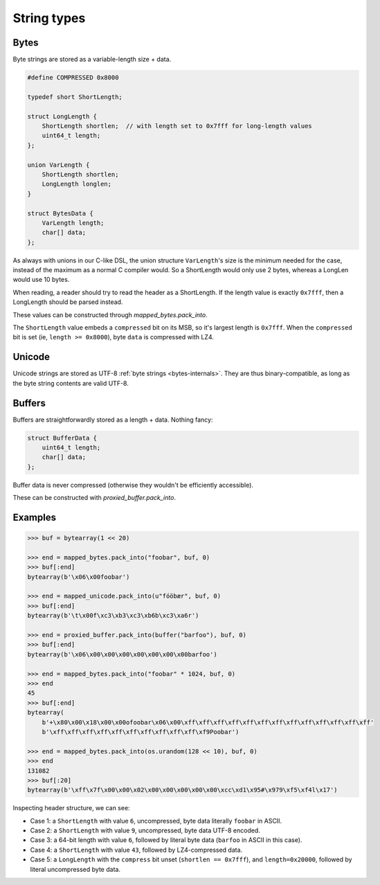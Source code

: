 String types
============

.. _bytes-internals:

Bytes
-----

Byte strings are stored as a variable-length size + data.

.. code-block:: C

    #define COMPRESSED 0x8000

    typedef short ShortLength;

    struct LongLength {
        ShortLength shortlen;  // with length set to 0x7fff for long-length values
        uint64_t length;
    };

    union VarLength {
        ShortLength shortlen;
        LongLength longlen;
    }

    struct BytesData {
        VarLength length;
        char[] data;
    };

As always with unions in our C-like DSL, the union structure ``VarLength``'s size is the minimum needed for the case,
instead of the maximum as a normal C compiler would. So a ShortLength would only use 2 bytes, whereas a LongLen would
use 10 bytes.

When reading, a reader should try to read the header as a ShortLength. If the length value is exactly ``0x7fff``,
then a LongLength should be parsed instead.

These values can be constructed through `mapped_bytes.pack_into`.

The ``ShortLength`` value embeds a ``compressed`` bit on its MSB, so it's largest length is ``0x7fff``.
When the ``compressed`` bit is set (ie, ``length >= 0x8000``), byte ``data`` is compressed with LZ4.

.. _unicode-internals:

Unicode
-------

Unicode strings are stored as UTF-8 :ref:`byte strings <bytes-internals>`. They are thus binary-compatible,
as long as the byte string contents are valid UTF-8.

.. _buffer-internals:

Buffers
-------

Buffers are straightforwardly stored as a length + data. Nothing fancy:

.. code-block:: C

    struct BufferData {
        uint64_t length;
        char[] data;
    };

Buffer data is never compressed (otherwise they wouldn't be efficiently accessible).

These can be constructed with `proxied_buffer.pack_into`.

Examples
--------

.. code-block:: pycon

    >>> buf = bytearray(1 << 20)

    >>> end = mapped_bytes.pack_into("foobar", buf, 0)
    >>> buf[:end]
    bytearray(b'\x06\x00foobar')

    >>> end = mapped_unicode.pack_into(u"fóöbær", buf, 0)
    >>> buf[:end]
    bytearray(b'\t\x00f\xc3\xb3\xc3\xb6b\xc3\xa6r')

    >>> end = proxied_buffer.pack_into(buffer("barfoo"), buf, 0)
    >>> buf[:end]
    bytearray(b'\x06\x00\x00\x00\x00\x00\x00\x00barfoo')

    >>> end = mapped_bytes.pack_into("foobar" * 1024, buf, 0)
    >>> end
    45
    >>> buf[:end]
    bytearray(
        b'+\x80\x00\x18\x00\x00ofoobar\x06\x00\xff\xff\xff\xff\xff\xff\xff\xff\xff\xff\xff\xff\xff'
        b'\xff\xff\xff\xff\xff\xff\xff\xff\xff\xff\xf9Poobar')

    >>> end = mapped_bytes.pack_into(os.urandom(128 << 10), buf, 0)
    >>> end
    131082
    >>> buf[:20]
    bytearray(b'\xff\x7f\x00\x00\x02\x00\x00\x00\x00\x00\xcc\xd1\x95#\x979\xf5\xf4l\x17')

Inspecting header structure, we can see:

* Case 1: a ``ShortLength`` with value ``6``, uncompressed, byte data literally ``foobar`` in ASCII.
* Case 2: a ``ShortLength`` with value ``9``, uncompressed, byte data UTF-8 encoded.
* Case 3: a 64-bit length with value ``6``, followed by literal byte data (``barfoo`` in ASCII in this case).
* Case 4: a ``ShortLength`` with value ``43``, followed by LZ4-compressed data.
* Case 5: a ``LongLength`` with the ``compress`` bit unset (``shortlen == 0x7fff``), and ``length=0x20000``,
  followed by literal uncompressed byte data.

